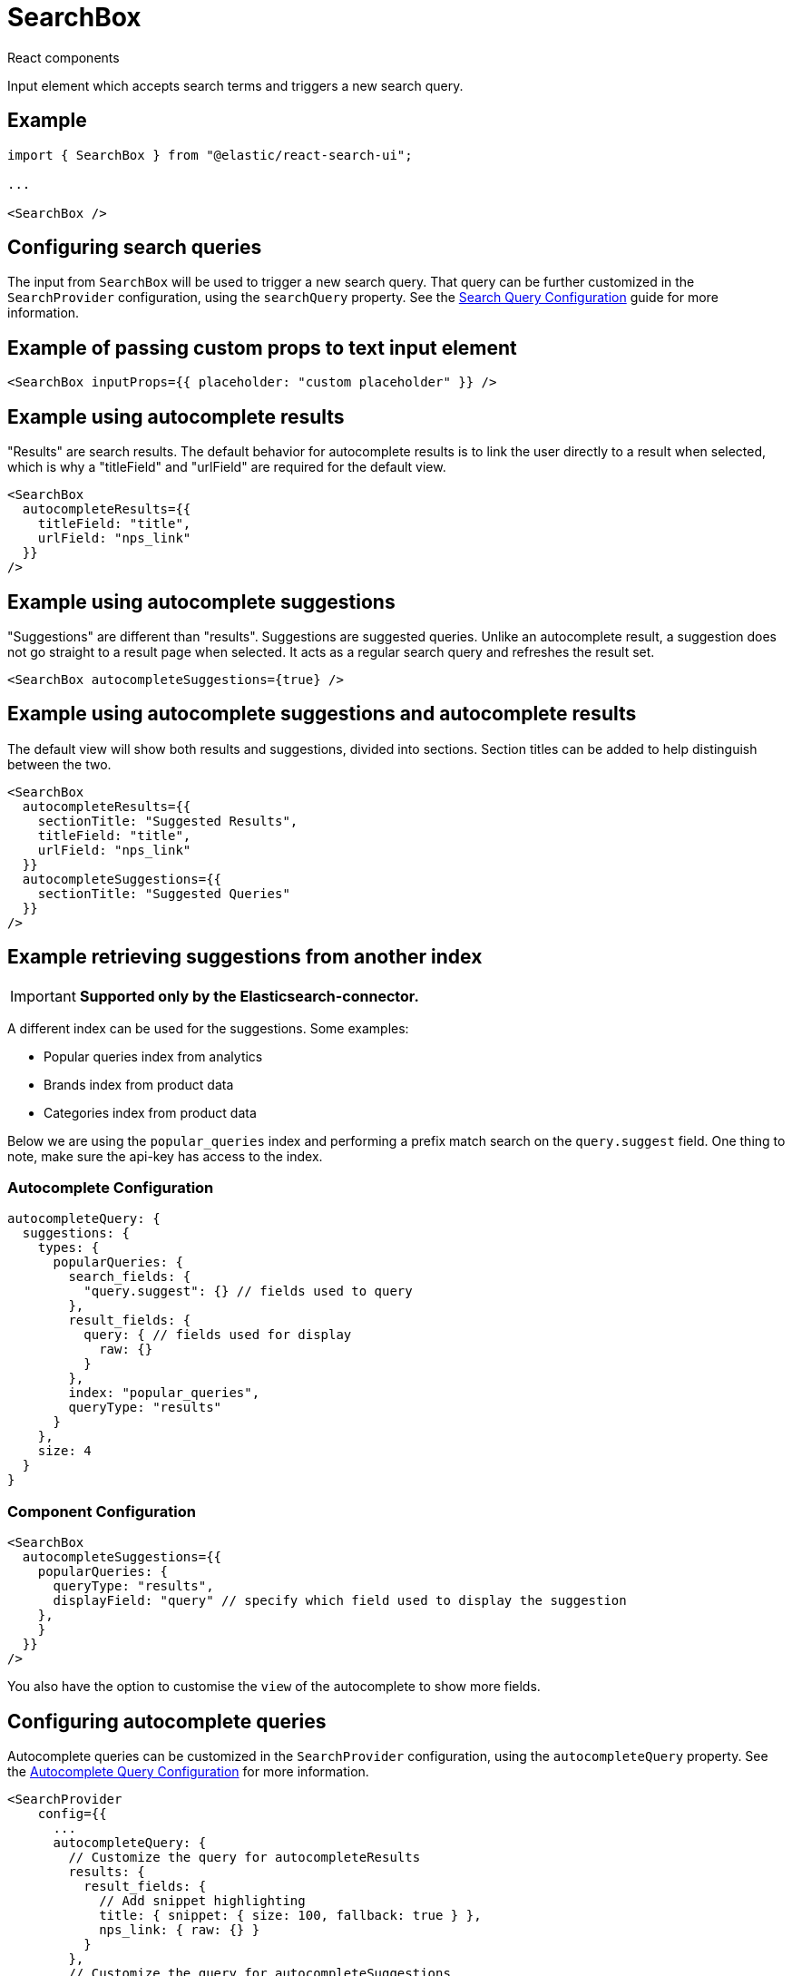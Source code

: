 [[api-react-components-search-box]]
= SearchBox

++++
<titleabbrev>React components</titleabbrev>
++++

// :keywords: demo

Input element which accepts search terms and triggers a new search query.

[discrete]
[[api-react-components-search-box-example]]
== Example

[source,jsx]
----

import { SearchBox } from "@elastic/react-search-ui";

...

<SearchBox />
----

[discrete]
[[api-react-components-search-box-configuring-search-queries]]
== Configuring search queries

The input from `SearchBox` will be used to trigger a new search query. That query can be further customized
in the `SearchProvider` configuration, using the `searchQuery` property. See the <<api-core-configuration-search-query-queryconfig,Search Query Configuration>> guide for more information.

[discrete]
[[api-react-components-search-box-example-of-passing-custom-props-to-text-input-element]]
== Example of passing custom props to text input element

[source,jsx]
----
<SearchBox inputProps={{ placeholder: "custom placeholder" }} />
----

[discrete]
[[api-react-components-search-box-example-using-autocomplete-results]]
== Example using autocomplete results

"Results" are search results. The default behavior for autocomplete
results is to link the user directly to a result when selected, which is why
a "titleField" and "urlField" are required for the default view.

[source,jsx]
----
<SearchBox
  autocompleteResults={{
    titleField: "title",
    urlField: "nps_link"
  }}
/>
----

[discrete]
[[api-react-components-search-box-example-using-autocomplete-suggestions]]
== Example using autocomplete suggestions

"Suggestions" are different than "results". Suggestions are suggested queries. Unlike an autocomplete result, a
suggestion does not go straight to a result page when selected. It acts as a regular search query and
refreshes the result set.

[source,jsx]
----
<SearchBox autocompleteSuggestions={true} />
----

[discrete]
[[api-react-components-search-box-example-using-autocomplete-suggestions-and-autocomplete-results]]
== Example using autocomplete suggestions and autocomplete results

The default view will show both results and suggestions, divided into
sections. Section titles can be added to help distinguish between the two.

[source,jsx]
----
<SearchBox
  autocompleteResults={{
    sectionTitle: "Suggested Results",
    titleField: "title",
    urlField: "nps_link"
  }}
  autocompleteSuggestions={{
    sectionTitle: "Suggested Queries"
  }}
/>
----

[discrete]
[[api-react-components-search-box-example-retrieving-suggestions-from-another-index]]
== Example retrieving suggestions from another index

[IMPORTANT]
====
*Supported only by the Elasticsearch-connector.*
====

A different index can be used for the suggestions. Some examples:

* Popular queries index from analytics
* Brands index from product data
* Categories index from product data

Below we are using the `popular_queries` index and performing a prefix match search on the `query.suggest` field. One thing to note, make sure the api-key has access to the index.

[discrete]
[[api-react-components-search-box-autocomplete-configuration]]
=== Autocomplete Configuration

[source,jsx]
----
autocompleteQuery: {
  suggestions: {
    types: {
      popularQueries: {
        search_fields: {
          "query.suggest": {} // fields used to query
        },
        result_fields: {
          query: { // fields used for display
            raw: {}
          }
        },
        index: "popular_queries",
        queryType: "results"
      }
    },
    size: 4
  }
}
----

[discrete]
[[api-react-components-search-box-component-configuration]]
=== Component Configuration

[source,jsx]
----
<SearchBox
  autocompleteSuggestions={{
    popularQueries: {
      queryType: "results",
      displayField: "query" // specify which field used to display the suggestion
    },
    }
  }}
/>
----

You also have the option to customise the `view` of the autocomplete to show more fields.

[discrete]
[[api-react-components-search-box-configuring-autocomplete-queries]]
== Configuring autocomplete queries

Autocomplete queries can be customized in the `SearchProvider` configuration, using the `autocompleteQuery` property.
See the <<api-core-configuration,Autocomplete Query Configuration>> for more information.

[source,jsx]
----
<SearchProvider
    config={{
      ...
      autocompleteQuery: {
        // Customize the query for autocompleteResults
        results: {
          result_fields: {
            // Add snippet highlighting
            title: { snippet: { size: 100, fallback: true } },
            nps_link: { raw: {} }
          }
        },
        // Customize the query for autocompleteSuggestions
        suggestions: {
          types: {
            // Limit query to only suggest based on "title" field
            documents: { fields: ["title"] }
          },
          // Limit the number of suggestions returned from the server
          size: 4
        }
      }
    }}
>
    <SearchBox
      autocompleteResults={{
        sectionTitle: "Suggested Results",
        titleField: "title",
        urlField: "nps_link"
      }}
      autocompleteSuggestions={{
        sectionTitle: "Suggested Queries",
      }}
    />
</SearchProvider>
----

[discrete]
[[api-react-components-search-box-example-using-multiple-types-of-autocomplete-suggestions]]
== Example using multiple types of autocomplete suggestions

"Suggestions" can be generated via multiple methods. They can be derived from
common terms and phrases inside of documents, or be "popular" queries
generated from actual search queries made by users. This will differ
depending on the particular Search API you are using.

**Note**: Elastic App Search currently only supports type "documents", and Elastic Site Search and Workplace Search
do not support suggestions. This is purely illustrative in case a Connector is used that
does support multiple types.

[source,jsx]
----
<SearchProvider
    config={{
      ...
      autocompleteQuery: {
        suggestions: {
          types: {
            documents: { },
            // FYI, this is not a supported suggestion type in any current connector, it's an example only
            popular_queries: { }
          }
        }
      }
    }}
>
    <SearchBox
      autocompleteSuggestions={{
        // Types used here need to match types requested from the server
        documents: {
          sectionTitle: "Suggested Queries",
        },
        popular_queries: {
          sectionTitle: "Popular Queries"
        }
      }}
    />
</SearchProvider>
----

[discrete]
[[api-react-components-search-box-example-using-autocomplete-in-a-site-header]]
== Example using autocomplete in a site header

This is an example from a https://www.gatsbyjs.org/[Gatsby] site, which overrides "submit" to navigate a user to the search
page for suggestions, and maintaining the default behavior when selecting a result.

[source,jsx]
----
<SearchBox
  autocompleteResults={{
    titleField: "title",
    urlField: "nps_link"
  }}
  autocompleteSuggestions={true}
  onSubmit={(searchTerm) => {
    navigate("/search?q=" + searchTerm);
  }}
  onSelectAutocomplete={(selection, {}, defaultOnSelectAutocomplete) => {
    if (selection.suggestion) {
      navigate("/search?q=" + selection.suggestion);
    } else {
      defaultOnSelectAutocomplete(selection);
    }
  }}
/>
----

[discrete]
[[api-react-components-search-box-properties]]
== Properties

|===
| Name| Description

| className
|

| shouldClearFilters
| Should existing filters be cleared when a new search is performed?

| inputProps
| Props for underlying 'input' element. I.e., `{ placeholder: "Enter Text"}`.

| searchAsYouType
| Executes a new search query with every key stroke. You can fine tune the number of queries made by adjusting the `debounceLength` parameter.

| debounceLength
| When using `searchAsYouType`, it can be useful to "debounce" search requests to avoid creating an excessive number of requests. This controls the length to debounce / wait.

| autocompleteResults
| Configure and autocomplete search results. Boolean option is primarily available for implementing custom views.

| autocompleteSuggestions
| Configure and autocomplete query suggestions. Boolean option is primarily available for implementing custom views. Configuration may or may not be keyed by "Suggestion Type", as APIs for suggestions may support may than 1 type of suggestion. If it is not keyed by Suggestion Type, then the configuration will be applied to the first type available.

| autocompleteMinimumCharacters
| Minimum number of characters before autocompleting.

| onSelectAutocomplete
| Allows overriding behavior when selected, to avoid creating an entirely new view. In addition to the current `selection`, various helpers are passed as `options` to the second parameter. This third parameter is the default `onSelectAutocomplete`, which allows you to defer to the original behavior.

| onSubmit
| Allows overriding behavior when submitted. Receives the search term from the search box.

| autocompleteView
| Used to override only the autocomplete dropdown. See <<api-react-components-search-box-autocomplete-view-customization,Autocomplete view customization>> below.

| inputView
| Used to override only the input box. See <<api-react-components-search-box-input-view-customization,Input view customization>> below.

| view
| Used to override the default view for this Component. See <<api-react-components-search-box-full-view-customization,Full view customization>> below.

| *
| Any other property passed will be passed through and available to use in a Custom View
|===

[discrete]
[[api-react-components-search-box-autocompleteresultsoptions]]
=== AutocompleteResultsOptions

|===
| Name| Description

| linkTarget
| Used to open links in a new tab.

| sectionTitle
| Title to show in section within dropdown.

| shouldTrackClickThrough
| Only applies to Results, not Suggestions.

| clickThroughTags
| Tags to send to analytics API when tracking clickthrough.

| titleField
| Field within a Result to use as the "title".

| urlField
| Field within a Result to use for linking.
|===

[discrete]
[[api-react-components-search-box-autocompletesuggestionsoptions]]
=== AutocompleteSuggestionsOptions

|===
| Name| Description

| sectionTitle
| Title to show in section within dropdown
|===

[discrete]
[[api-react-components-search-box-view-customization]]
== View customization

A complete guide to view customization can be found in the <<guides-customizing-styles-and-html-customizing-html,Customization: Component views and HTML>> section.

[discrete]
[[api-react-components-search-box-full-view-customization]]
=== Full view customization

You can customize the entire view using the `view` prop. This is useful to use an entirely different
autocomplete library (we use https://github.com/downshift-js/downshift[downshift]). A SearchBox component at its simplest could look like the following:

[source,jsx]
----
<SearchBox
  view={({ value, onChange, onSubmit }) => (
    <form onSubmit={onSubmit}>
      <input
        type="text"
        value={value}
        onChange={(e) => onChange(e.target.value)}
      />
      <input type="submit" value="Search" />
    </form>
  )}
/>
----

The full list of props available to this view are as follows:

|===
| Name| Description

| className
| Passed through from main component.

| inputView
a| Component to use for text input. When rendering, pass all props documented below in the <<api-react-components-search-box-input-view-customization,Input view customization>> section.

Note that this can be challenging to do since some of the required props are generated by Downshift. It's generally advised not to try to use this property directly when creating a custom view.

| isFocused
| Type: `boolean`. Whether or not the input currently has focus. Will only work if you have correct spread `inputProps` over your input box.

| onChange
| Type: `(value: string) => void`. When a user changes the input of the search input box, call this with the new value.

| onSubmit
| Type: `(e: FormEvent) => void`. Handle a "submission" of the search box. Typically used directly on a `form` element surrounding your input box.

| value
| Type: `string`. The current user input to show in the input box.

| inputProps
| An object containing props that should be spread over the input box element. You'll need to do this in order to have the `isFocused` prop work.

| autocompleteView
a| Component to use for Autocomplete. When rendering, pass all props documented below in the <<api-react-components-search-box-autocomplete-view-customization,Autocomplete view customization>> section.

Note that this can be challenging to do since some of the required props are generated by Downshift. It's generally advised not to try to use this property directly when creating a custom view.

| completeSuggestion
| Type: `(searchQuery: string) => void`.

| notifyAutocompleteSelected
| Type: `(selection: any) => void`.

| autocompletedSuggestionsCount
| Type: `number`.

| autocompleteSuggestions
| Type: +boolean {vbar} AutocompleteSuggestion+.

| autocompletedSuggestions
| Type: `AutocompletedSuggestions`.

| autocompletedResults
| Type: `AutocompletedResult[]`.

| autocompleteResults
| Type: +AutocompleteResult {vbar} boolean+.

| onSelectAutocomplete
| Type: `(selectedItem: any) => void`. Call this with the selected item (whether it is a result or a suggestion) when an autocomplete selection is made in the autocomplete dropdown.

| allAutocompletedItemsCount
| Type: `number`. The number of items that would be shown in an autocomplete. If 0, no need to show the autocomplete.

| useAutocomplete
| Type: `boolean`. Whether or not to show an autocomplete dropdown.
|===

See https://github.com/elastic/search-ui/blob/main/packages/react-search-ui-views/src/SearchBox.tsx[SearchBox.tsx] for an example.

[discrete]
[[api-react-components-search-box-input-view-customization]]
=== Input view customization

For making small customizations, like simply hiding the search button, or rearranging DOM structure, full customization is often overkill.

You can also just customize the input section of the search box using the `inputView` prop.

[source,jsx]
----
<SearchBox
  inputView={({ getAutocomplete, getInputProps, getButtonProps }) => (
    <>
      <div className="sui-search-box__wrapper">
        <input
          {...getInputProps({
            placeholder: "I am a custom placeholder"
          })}
        />
        {getAutocomplete()}
      </div>
      <input
        {...getButtonProps({
          "data-custom-attr": "some value"
        })}
      />
    </>
  )}
/>
----

Note that `getInputProps` and `getButtonProps` are
https://kentcdodds.com/blog/how-to-give-rendering-control-to-users-with-prop-getters[prop getters].
They are meant return a props object to spread over their corresponding UI elements. This lets you arrange
elements however you'd like in the DOM. It also lets you pass additional properties. You should pass properties
through these functions, rather directly on elements, in order to not override base values. For instance,
adding a `className` through these functions will assure that the className is only appended, not overriding the base class values.

`getAutocomplete` is used to determine where the autocomplete dropdown will be shown.

The full list of props available to this view are as follows:

|===
| Name| Description

| getAutocomplete
| Type: `() => JSX.Element`. Call this method wherever you would like your autocomplete to appear. Typically, directly below your input box.

| getButtonProps
| Type: `() => Object`. Spread the return value of this function over your "Search" button, which submit your search.

| getInputProps
| Type: `() => JSX`. Spread the return value of this function over the `input` element you are using for your search box.
|===

See https://github.com/elastic/search-ui/blob/main/packages/react-search-ui-views/src/SearchInput.tsx[SearchInput.tsx] for an example.

[discrete]
[[api-react-components-search-box-autocomplete-view-customization]]
=== Autocomplete view customization

In addition to the `inputView` customization, you can also make targed customization to the autocomplete view using the `autocompleteView` prop.

For example:

[source,jsx]
----
<SearchBox
  autocompleteView={({ autocompletedResults, getItemProps }) => (
    <div className="sui-search-box__autocomplete-container">
      {autocompletedResults.map((result, i) => (
        <div
          {...getItemProps({
            key: result.id.raw,
            item: result
          })}
        >
          Result {i}: {result.title.snippet}
        </div>
      ))}
    </div>
  )}
/>
----

The full list of props available to this view are as follows:

|===
| Name| Description

| allAutocompletedItemsCount
| Type: `number`. The number of items that would be shown in an autocomplete. If 0, no need to show the autocomplete.

| autocompleteResults
| Type: +boolean {vbar} AutocompleteResult+. Configuration object passed through from main component.

| autocompletedResults
| Type: `AutocompletedResult[]`. The search results generated by an autocomplete query.

| autocompletedSuggestions
| Type: `AutocompletedSuggestions`. The suggestions generated by an autocomplete suggestions query.

| autocompletedSuggestionsCount
| Type: `number`. The total number of suggestions generated by an autocomplete suggestions query.

| autocompleteSuggestions
| Type: +boolean {vbar} AutocompleteSuggestion+. Configuration object passed through from main component.

| onSelectAutocomplete
| Type: `(selectedItem: any) => void`. Call this with the selected item (whether it is a result or a suggestion) when an autocomplete selection is made in the autocomplete dropdown.

| getItemProps
| Type: `{ key: string, index: number, item: AutocompletedSuggestion }) => any`. A function that will generate props to spread over an individual item in the autocomplete list.

| getMenuProps
| Type: `({ className: string }) => any`. A function that will generate props to spread over the main autocomplete dropdown element.
|===

See https://github.com/elastic/search-ui/blob/main/packages/react-search-ui-views/src/Autocomplete.tsx[Autocomplete.tsx] for an example.
